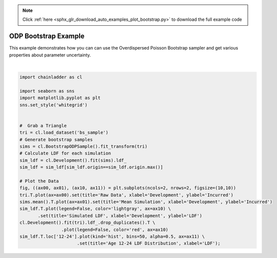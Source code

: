 .. note::
    :class: sphx-glr-download-link-note

    Click :ref:`here <sphx_glr_download_auto_examples_plot_bootstrap.py>` to download the full example code
.. rst-class:: sphx-glr-example-title

.. _sphx_glr_auto_examples_plot_bootstrap.py:


======================
ODP Bootstrap Example
======================

This example demonstrates how you can can use the Overdispersed Poisson
Bootstrap sampler and get various properties about parameter uncertainty.



.. image:: /auto_examples/images/sphx_glr_plot_bootstrap_001.png
    :class: sphx-glr-single-img


.. rst-class:: sphx-glr-script-out

 Out:

 .. code-block:: none

    c:\users\jboga\onedrive\documents\github\chainladder-python\chainladder\core\pandas.py:198: RuntimeWarning: Mean of empty slice
      obj.values, axis=axis, keepdims=True, *args, **kwargs)

    [Text(0.5,0,'LDF'), Text(0.5,1,'Age 12-24 LDF Distribution')]





|


.. code-block:: default

    import chainladder as cl

    import seaborn as sns
    import matplotlib.pyplot as plt
    sns.set_style('whitegrid')


    #  Grab a Triangle
    tri = cl.load_dataset('bs_sample')
    # Generate bootstrap samples
    sims = cl.BootstrapODPSample().fit_transform(tri)
    # Calculate LDF for each simulation
    sim_ldf = cl.Development().fit(sims).ldf_
    sim_ldf = sim_ldf[sim_ldf.origin==sim_ldf.origin.max()]

    # Plot the Data
    fig, ((ax00, ax01), (ax10, ax11)) = plt.subplots(ncols=2, nrows=2, figsize=(10,10))
    tri.T.plot(ax=ax00).set(title='Raw Data', xlabel='Development', ylabel='Incurred')
    sims.mean().T.plot(ax=ax01).set(title='Mean Simulation', xlabel='Development', ylabel='Incurred')
    sim_ldf.T.plot(legend=False, color='lightgray', ax=ax10) \
           .set(title='Simulated LDF', xlabel='Development', ylabel='LDF')
    cl.Development().fit(tri).ldf_.drop_duplicates().T \
                    .plot(legend=False, color='red', ax=ax10)
    sim_ldf.T.loc['12-24'].plot(kind='hist', bins=50, alpha=0.5, ax=ax11) \
                          .set(title='Age 12-24 LDF Distribution', xlabel='LDF');


.. rst-class:: sphx-glr-timing

   **Total running time of the script:** ( 0 minutes  12.845 seconds)


.. _sphx_glr_download_auto_examples_plot_bootstrap.py:


.. only :: html

 .. container:: sphx-glr-footer
    :class: sphx-glr-footer-example



  .. container:: sphx-glr-download

     :download:`Download Python source code: plot_bootstrap.py <plot_bootstrap.py>`



  .. container:: sphx-glr-download

     :download:`Download Jupyter notebook: plot_bootstrap.ipynb <plot_bootstrap.ipynb>`


.. only:: html

 .. rst-class:: sphx-glr-signature

    `Gallery generated by Sphinx-Gallery <https://sphinx-gallery.github.io>`_
